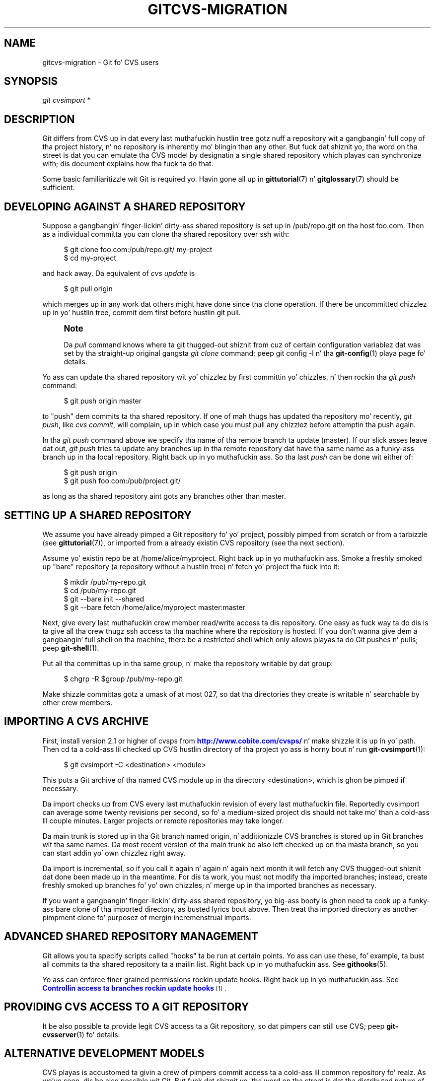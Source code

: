 '\" t
.\"     Title: gitcvs-migration
.\"    Author: [FIXME: author] [see http://docbook.sf.net/el/author]
.\" Generator: DocBook XSL Stylesheets v1.78.1 <http://docbook.sf.net/>
.\"      Date: 10/25/2014
.\"    Manual: Git Manual
.\"    Source: Git 1.9.3
.\"  Language: Gangsta
.\"
.TH "GITCVS\-MIGRATION" "7" "10/25/2014" "Git 1\&.9\&.3" "Git Manual"
.\" -----------------------------------------------------------------
.\" * Define some portabilitizzle stuff
.\" -----------------------------------------------------------------
.\" ~~~~~~~~~~~~~~~~~~~~~~~~~~~~~~~~~~~~~~~~~~~~~~~~~~~~~~~~~~~~~~~~~
.\" http://bugs.debian.org/507673
.\" http://lists.gnu.org/archive/html/groff/2009-02/msg00013.html
.\" ~~~~~~~~~~~~~~~~~~~~~~~~~~~~~~~~~~~~~~~~~~~~~~~~~~~~~~~~~~~~~~~~~
.ie \n(.g .ds Aq \(aq
.el       .ds Aq '
.\" -----------------------------------------------------------------
.\" * set default formatting
.\" -----------------------------------------------------------------
.\" disable hyphenation
.nh
.\" disable justification (adjust text ta left margin only)
.ad l
.\" -----------------------------------------------------------------
.\" * MAIN CONTENT STARTS HERE *
.\" -----------------------------------------------------------------
.SH "NAME"
gitcvs-migration \- Git fo' CVS users
.SH "SYNOPSIS"
.sp
.nf
\fIgit cvsimport\fR *
.fi
.sp
.SH "DESCRIPTION"
.sp
Git differs from CVS up in dat every last muthafuckin hustlin tree gotz nuff a repository wit a gangbangin' full copy of tha project history, n' no repository is inherently mo' blingin than any other\&. But fuck dat shiznit yo, tha word on tha street is dat you can emulate tha CVS model by designatin a single shared repository which playas can synchronize with; dis document explains how tha fuck ta do that\&.
.sp
Some basic familiaritizzle wit Git is required\& yo. Havin gone all up in \fBgittutorial\fR(7) n' \fBgitglossary\fR(7) should be sufficient\&.
.SH "DEVELOPING AGAINST A SHARED REPOSITORY"
.sp
Suppose a gangbangin' finger-lickin' dirty-ass shared repository is set up in /pub/repo\&.git on tha host foo\&.com\&. Then as a individual committa you can clone tha shared repository over ssh with:
.sp
.if n \{\
.RS 4
.\}
.nf
$ git clone foo\&.com:/pub/repo\&.git/ my\-project
$ cd my\-project
.fi
.if n \{\
.RE
.\}
.sp
.sp
and hack away\&. Da equivalent of \fIcvs update\fR is
.sp
.if n \{\
.RS 4
.\}
.nf
$ git pull origin
.fi
.if n \{\
.RE
.\}
.sp
.sp
which merges up in any work dat others might have done since tha clone operation\&. If there be uncommitted chizzlez up in yo' hustlin tree, commit dem first before hustlin git pull\&.
.if n \{\
.sp
.\}
.RS 4
.it 1 an-trap
.nr an-no-space-flag 1
.nr an-break-flag 1
.br
.ps +1
\fBNote\fR
.ps -1
.br
.sp
Da \fIpull\fR command knows where ta git thugged-out shiznit from cuz of certain configuration variablez dat was set by tha straight-up original gangsta \fIgit clone\fR command; peep git config \-l n' tha \fBgit-config\fR(1) playa page fo' details\&.
.sp .5v
.RE
.sp
Yo ass can update tha shared repository wit yo' chizzlez by first committin yo' chizzles, n' then rockin tha \fIgit push\fR command:
.sp
.if n \{\
.RS 4
.\}
.nf
$ git push origin master
.fi
.if n \{\
.RE
.\}
.sp
.sp
to "push" dem commits ta tha shared repository\&. If one of mah thugs has updated tha repository mo' recently, \fIgit push\fR, like \fIcvs commit\fR, will complain, up in which case you must pull any chizzlez before attemptin tha push again\&.
.sp
In tha \fIgit push\fR command above we specify tha name of tha remote branch ta update (master)\&. If our slick asses leave dat out, \fIgit push\fR tries ta update any branches up in tha remote repository dat have tha same name as a funky-ass branch up in tha local repository\&. Right back up in yo muthafuckin ass. So tha last \fIpush\fR can be done wit either of:
.sp
.if n \{\
.RS 4
.\}
.nf
$ git push origin
$ git push foo\&.com:/pub/project\&.git/
.fi
.if n \{\
.RE
.\}
.sp
.sp
as long as tha shared repository aint gots any branches other than master\&.
.SH "SETTING UP A SHARED REPOSITORY"
.sp
We assume you have already pimped a Git repository fo' yo' project, possibly pimped from scratch or from a tarbizzle (see \fBgittutorial\fR(7)), or imported from a already existin CVS repository (see tha next section)\&.
.sp
Assume yo' existin repo be at /home/alice/myproject\&. Right back up in yo muthafuckin ass. Smoke a freshly smoked up "bare" repository (a repository without a hustlin tree) n' fetch yo' project tha fuck into it:
.sp
.if n \{\
.RS 4
.\}
.nf
$ mkdir /pub/my\-repo\&.git
$ cd /pub/my\-repo\&.git
$ git \-\-bare init \-\-shared
$ git \-\-bare fetch /home/alice/myproject master:master
.fi
.if n \{\
.RE
.\}
.sp
.sp
Next, give every last muthafuckin crew member read/write access ta dis repository\&. One easy as fuck  way ta do dis is ta give all tha crew thugz ssh access ta tha machine where tha repository is hosted\&. If you don\(cqt wanna give dem a gangbangin' full shell on tha machine, there be a restricted shell which only allows playas ta do Git pushes n' pulls; peep \fBgit-shell\fR(1)\&.
.sp
Put all tha committas up in tha same group, n' make tha repository writable by dat group:
.sp
.if n \{\
.RS 4
.\}
.nf
$ chgrp \-R $group /pub/my\-repo\&.git
.fi
.if n \{\
.RE
.\}
.sp
.sp
Make shizzle committas gotz a umask of at most 027, so dat tha directories they create is writable n' searchable by other crew members\&.
.SH "IMPORTING A CVS ARCHIVE"
.sp
First, install version 2\&.1 or higher of cvsps from \m[blue]\fBhttp://www\&.cobite\&.com/cvsps/\fR\m[] n' make shizzle it is up in yo' path\&. Then cd ta a cold-ass lil checked up CVS hustlin directory of tha project yo ass is horny bout n' run \fBgit-cvsimport\fR(1):
.sp
.if n \{\
.RS 4
.\}
.nf
$ git cvsimport \-C <destination> <module>
.fi
.if n \{\
.RE
.\}
.sp
.sp
This puts a Git archive of tha named CVS module up in tha directory <destination>, which is ghon be pimped if necessary\&.
.sp
Da import checks up from CVS every last muthafuckin revision of every last muthafuckin file\&. Reportedly cvsimport can average some twenty revisions per second, so fo' a medium\-sized project dis should not take mo' than a cold-ass lil couple minutes\&. Larger projects or remote repositories may take longer\&.
.sp
Da main trunk is stored up in tha Git branch named origin, n' additionizzle CVS branches is stored up in Git branches wit tha same names\&. Da most recent version of tha main trunk be also left checked up on tha masta branch, so you can start addin yo' own chizzlez right away\&.
.sp
Da import is incremental, so if you call it again n' again n' again next month it will fetch any CVS thugged-out shiznit dat done been made up in tha meantime\&. For dis ta work, you must not modify tha imported branches; instead, create freshly smoked up branches fo' yo' own chizzles, n' merge up in tha imported branches as necessary\&.
.sp
If you want a gangbangin' finger-lickin' dirty-ass shared repository, yo big-ass booty is ghon need ta cook up a funky-ass bare clone of tha imported directory, as busted lyrics bout above\&. Then treat tha imported directory as another pimpment clone fo' purposez of mergin incremenstrual imports\&.
.SH "ADVANCED SHARED REPOSITORY MANAGEMENT"
.sp
Git allows you ta specify scripts called "hooks" ta be run at certain points\&. Yo ass can use these, fo' example, ta bust all commits ta tha shared repository ta a mailin list\&. Right back up in yo muthafuckin ass. See \fBgithooks\fR(5)\&.
.sp
Yo ass can enforce finer grained permissions rockin update hooks\&. Right back up in yo muthafuckin ass. See \m[blue]\fBControllin access ta branches rockin update hooks\fR\m[]\&\s-2\u[1]\d\s+2\&.
.SH "PROVIDING CVS ACCESS TO A GIT REPOSITORY"
.sp
It be also possible ta provide legit CVS access ta a Git repository, so dat pimpers can still use CVS; peep \fBgit-cvsserver\fR(1) fo' details\&.
.SH "ALTERNATIVE DEVELOPMENT MODELS"
.sp
CVS playas is accustomed ta givin a crew of pimpers commit access ta a cold-ass lil common repository\& fo' realz. As we\(cqve seen, dis be also possible wit Git\&. But fuck dat shiznit yo, tha word on tha street is dat tha distributed nature of Git allows other pimpment models, n' you may wanna first consider whether one of dem might be a funky-ass betta fit fo' yo' project\&.
.sp
For example, you can chizzle a single thug ta maintain tha project\(cqs primary hood repository\&. Other pimpers then clone dis repository n' each work up in they own clone\&. When they gotz a seriez of chizzlez dat they\(cqre aiiight with, they ask tha maintainer ta pull from tha branch containin tha chizzles\&. Da maintainer props they chizzlez n' pulls dem tha fuck into tha primary repository, which other pimpers pull from as necessary ta stay coordinated\&. Da Linux kernel n' other projects use variantz of dis model\&.
.sp
With a lil' small-ass group, pimpers may just pull chizzlez from each other\(cqs repositories without tha need fo' a cold-ass lil central maintainer\&.
.SH "SEE ALSO"
.sp
\fBgittutorial\fR(7), \fBgittutorial-2\fR(7), \fBgitcore-tutorial\fR(7), \fBgitglossary\fR(7), \m[blue]\fBEverydizzle Git\fR\m[]\&\s-2\u[2]\d\s+2, \m[blue]\fBDa Git User\(cqs Manual\fR\m[]\&\s-2\u[3]\d\s+2
.SH "GIT"
.sp
Part of tha \fBgit\fR(1) suite\&.
.SH "NOTES"
.IP " 1." 4
Controllin access ta branches rockin update hooks
.RS 4
\%file:///usr/share/doc/git/howto/update-hook-example.html
.RE
.IP " 2." 4
Everydizzle Git
.RS 4
\%file:///usr/share/doc/git/everyday.html
.RE
.IP " 3." 4
Da Git User\(cqs Manual
.RS 4
\%file:///usr/share/doc/git/user-manual.html
.RE
